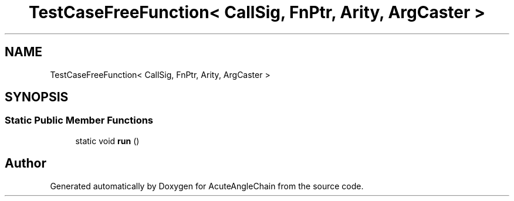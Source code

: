 .TH "TestCaseFreeFunction< CallSig, FnPtr, Arity, ArgCaster >" 3 "Sun Jun 3 2018" "AcuteAngleChain" \" -*- nroff -*-
.ad l
.nh
.SH NAME
TestCaseFreeFunction< CallSig, FnPtr, Arity, ArgCaster >
.SH SYNOPSIS
.br
.PP
.SS "Static Public Member Functions"

.in +1c
.ti -1c
.RI "static void \fBrun\fP ()"
.br
.in -1c

.SH "Author"
.PP 
Generated automatically by Doxygen for AcuteAngleChain from the source code\&.
